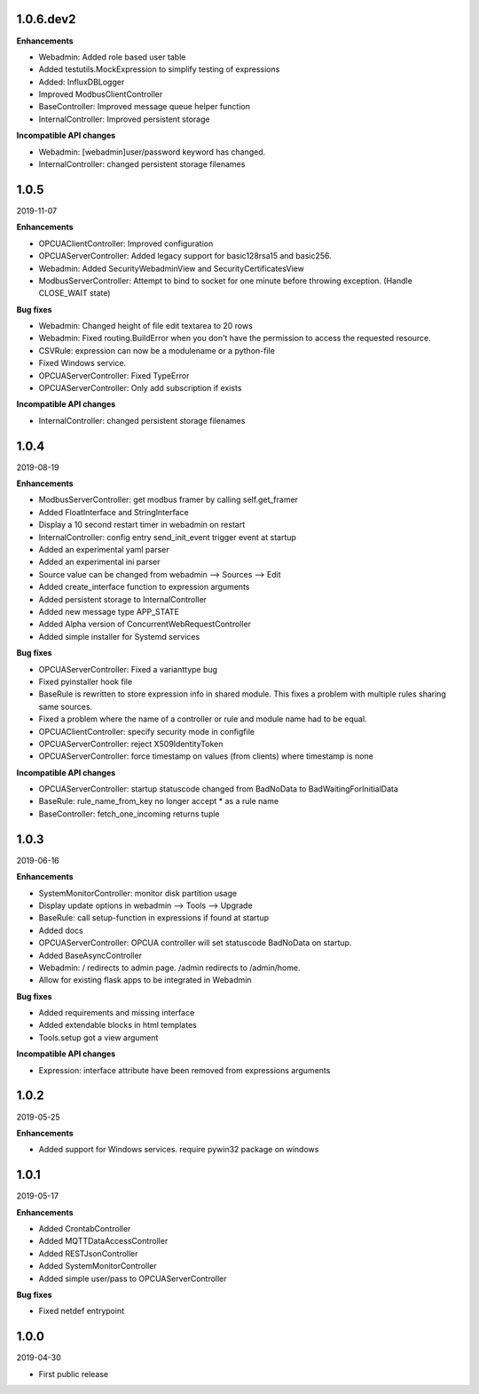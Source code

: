 1.0.6.dev2
==========

**Enhancements**

- Webadmin: Added role based user table
- Added testutils.MockExpression to simplify testing of expressions
- Added: InfluxDBLogger
- Improved ModbusClientController
- BaseController: Improved message queue helper function
- InternalController: Improved persistent storage

**Incompatible API changes**

- Webadmin: [webadmin]user/password keyword has changed.
- InternalController: changed persistent storage filenames

1.0.5
=====

2019-11-07

**Enhancements**

- OPCUAClientController: Improved configuration
- OPCUAServerController: Added legacy support for basic128rsa15 and basic256.
- Webadmin: Added SecurityWebadminView and SecurityCertificatesView
- ModbusServerController: Attempt to bind to socket for one minute before
  throwing exception. (Handle CLOSE_WAIT state)

**Bug fixes**

- Webadmin: Changed height of file edit textarea to 20 rows
- Webadmin: Fixed routing.BuildError when you don't have the permission
  to access the requested resource.
- CSVRule: expression can now be a modulename or a python-file
- Fixed Windows service.
- OPCUAServerController: Fixed TypeError
- OPCUAServerController: Only add subscription if exists

**Incompatible API changes**

- InternalController: changed persistent storage filenames

1.0.4
=====

2019-08-19

**Enhancements**

- ModbusServerController: get modbus framer by calling self.get_framer
- Added FloatInterface and StringInterface
- Display a 10 second restart timer in webadmin on restart
- InternalController: config entry send_init_event trigger event at startup
- Added an experimental yaml parser
- Added an experimental ini parser
- Source value can be changed from webadmin --> Sources --> Edit
- Added create_interface function to expression arguments
- Added persistent storage to InternalController
- Added new message type APP_STATE
- Added Alpha version of ConcurrentWebRequestController
- Added simple installer for Systemd services

**Bug fixes**

- OPCUAServerController: Fixed a varianttype bug
- Fixed pyinstaller hook file
- BaseRule is rewritten to store expression info in shared module. This fixes
  a problem with multiple rules sharing same sources.
- Fixed a problem where the name of a controller or rule and module name 
  had to be equal.
- OPCUAClientController: specify security mode in configfile
- OPCUAServerController: reject X509IdentityToken
- OPCUAServerController: force timestamp on values (from clients) where timestamp is none

**Incompatible API changes**

- OPCUAServerController: startup statuscode changed from BadNoData to BadWaitingForInitialData
- BaseRule: rule_name_from_key no longer accept * as a rule name
- BaseController: fetch_one_incoming returns tuple

1.0.3
=====

2019-06-16

**Enhancements**

- SystemMonitorController: monitor disk partition usage
- Display update options in webadmin --> Tools --> Upgrade
- BaseRule: call setup-function in expressions if found at startup
- Added docs
- OPCUAServerController: OPCUA controller will set statuscode BadNoData on startup.
- Added BaseAsyncController
- Webadmin: / redirects to admin page. /admin redirects to /admin/home.
- Allow for existing flask apps to be integrated in Webadmin

**Bug fixes**

- Added requirements and missing interface
- Added extendable blocks in html templates
- Tools.setup got a view argument

**Incompatible API changes**

- Expression: interface attribute have been removed from expressions arguments

1.0.2
=====

2019-05-25

**Enhancements**

- Added support for Windows services. require pywin32 package on windows

1.0.1
=====

2019-05-17

**Enhancements**

- Added CrontabController
- Added MQTTDataAccessController
- Added RESTJsonController
- Added SystemMonitorController
- Added simple user/pass to OPCUAServerController

**Bug fixes**

- Fixed netdef entrypoint

1.0.0
=====

2019-04-30

- First public release
